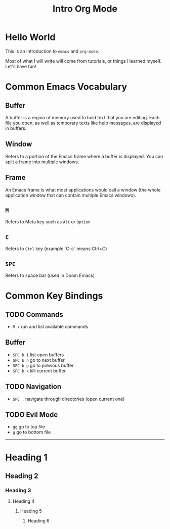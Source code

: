 #+title: Intro Org Mode

[[https://orgmode.org/resources/img/org-mode-unicorn.svg]]

* Hello World

This is an introduction to ~emacs~ and ~org-mode~.

Most of what I will write will come from tutorials, or things I learned myself. Let's have fun!

* Common Emacs Vocabulary
** Buffer
A buffer is a region of memory used to hold text that you are editing. Each file you open, as well as temporary texts like help messages, are displayed in buffers.
** Window
Refers to a portion of the Emacs frame where a buffer is displayed. You can split a frame into multiple windows.
** Frame
An Emacs frame is what most applications would call a window (the whole application window that can contain multiple Emacs windows).
** ~M~
Refers to Meta key such as ~Alt~ or ~Option~
** ~C~
Refers to ~Ctrl~ key (example `C-c` means Ctrl+C)
** ~SPC~
Refers to space bar (used in Doom Emacs)

* Common Key Bindings
** TODO Commands
- ~M x~ run and list available commands
** Buffer
- ~SPC b i~ list open buffers
- ~SPC b n~ go to next buffer
- ~SPC b p~ go to previous buffer
- ~SPC b k~ kill current buffer
** TODO Navigation
- ~SPC .~ navigate through directories (open current one)
** TODO Evil Mode
- ~gg~ go to top file
- ~g~ go to bottom file

-----------

* Heading 1
** Heading 2
*** Heading 3
**** Heading 4
***** Heading 5
****** Heading 6
